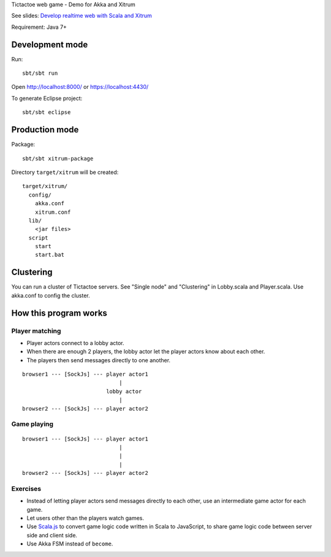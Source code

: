 Tictactoe web game - Demo for Akka and Xitrum

See slides: `Develop realtime web with Scala and Xitrum <http://www.slideshare.net/ngocdaothanh/develop-realtime-web-with-scala-and-xitrum>`_

Requirement: Java 7+

.. image:: screenshot.png

Development mode
----------------

Run:

::

  sbt/sbt run

Open http://localhost:8000/ or https://localhost:4430/

To generate Eclipse project:

::

  sbt/sbt eclipse

Production mode
---------------

Package:

::

  sbt/sbt xitrum-package

Directory ``target/xitrum`` will be created:

::

  target/xitrum/
    config/
      akka.conf
      xitrum.conf
    lib/
      <jar files>
    script
      start
      start.bat

Clustering
----------

You can run a cluster of Tictactoe servers.
See "Single node" and "Clustering" in Lobby.scala and Player.scala.
Use akka.conf to config the cluster.

How this program works
----------------------

Player matching
~~~~~~~~~~~~~~~

* Player actors connect to a lobby actor.
* When there are enough 2 players, the lobby actor let the player actors know
  about each other.
* The players then send messages directly to one another.

::

  browser1 --- [SockJs] --- player actor1
                                |
                            lobby actor
                                |
  browser2 --- [SockJs] --- player actor2

Game playing
~~~~~~~~~~~~

::

  browser1 --- [SockJs] --- player actor1
                                |
                                |
                                |
  browser2 --- [SockJs] --- player actor2

Exercises
~~~~~~~~~

* Instead of letting player actors send messages directly to each other, use
  an intermediate game actor for each game.
* Let users other than the players watch games.
* Use `Scala.js <http://www.scala-js.org/>`_ to convert game logic code written
  in Scala to JavaScript, to share game logic code between server side and
  client side.
* Use Akka FSM instead of ``become``.

